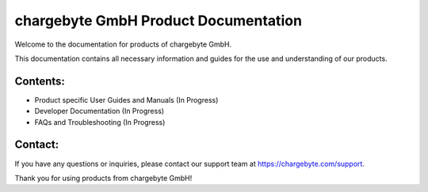 chargebyte GmbH Product Documentation
=============================

Welcome to the documentation for products of chargebyte GmbH.

This documentation contains all necessary information and guides for the use and understanding of our products.

Contents:
---------

- Product specific User Guides and Manuals (In Progress)
- Developer Documentation (In Progress)
- FAQs and Troubleshooting (In Progress)

Contact:
--------

If you have any questions or inquiries, please contact our support team at https://chargebyte.com/support.

Thank you for using products from chargebyte GmbH!

